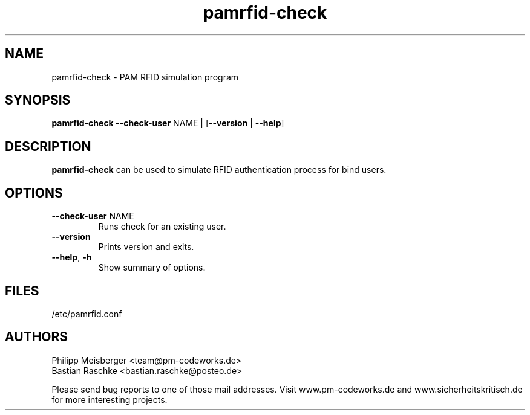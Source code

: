 .TH pamrfid-check 1 "July 2014" "" "PAM RFID"

.SH NAME
pamrfid-check \- PAM RFID simulation program

.SH SYNOPSIS
.nf
.fam C
\fBpamrfid-check\fP \fB--check-user\fP NAME | [\fB--version\fP | \fB--help\fP]
.fam T
.fi

.SH DESCRIPTION
\fBpamrfid-check\fP can be used to simulate RFID authentication process for bind users.

.SH OPTIONS

.TP
.B
\fB--check-user\fR NAME
Runs check for an existing user.

.TP
.B
\fB--version\fR
Prints version and exits.

.TP
.B
\fB--help\fR, \fB-h\fR
Show summary of options.

.SH FILES
/etc/pamrfid.conf

.SH AUTHORS
Philipp Meisberger <team@pm-codeworks.de>
.br
Bastian Raschke <bastian.raschke@posteo.de>

Please send bug reports to one of those mail addresses. Visit www.pm-codeworks.de and www.sicherheitskritisch.de for more interesting projects.
